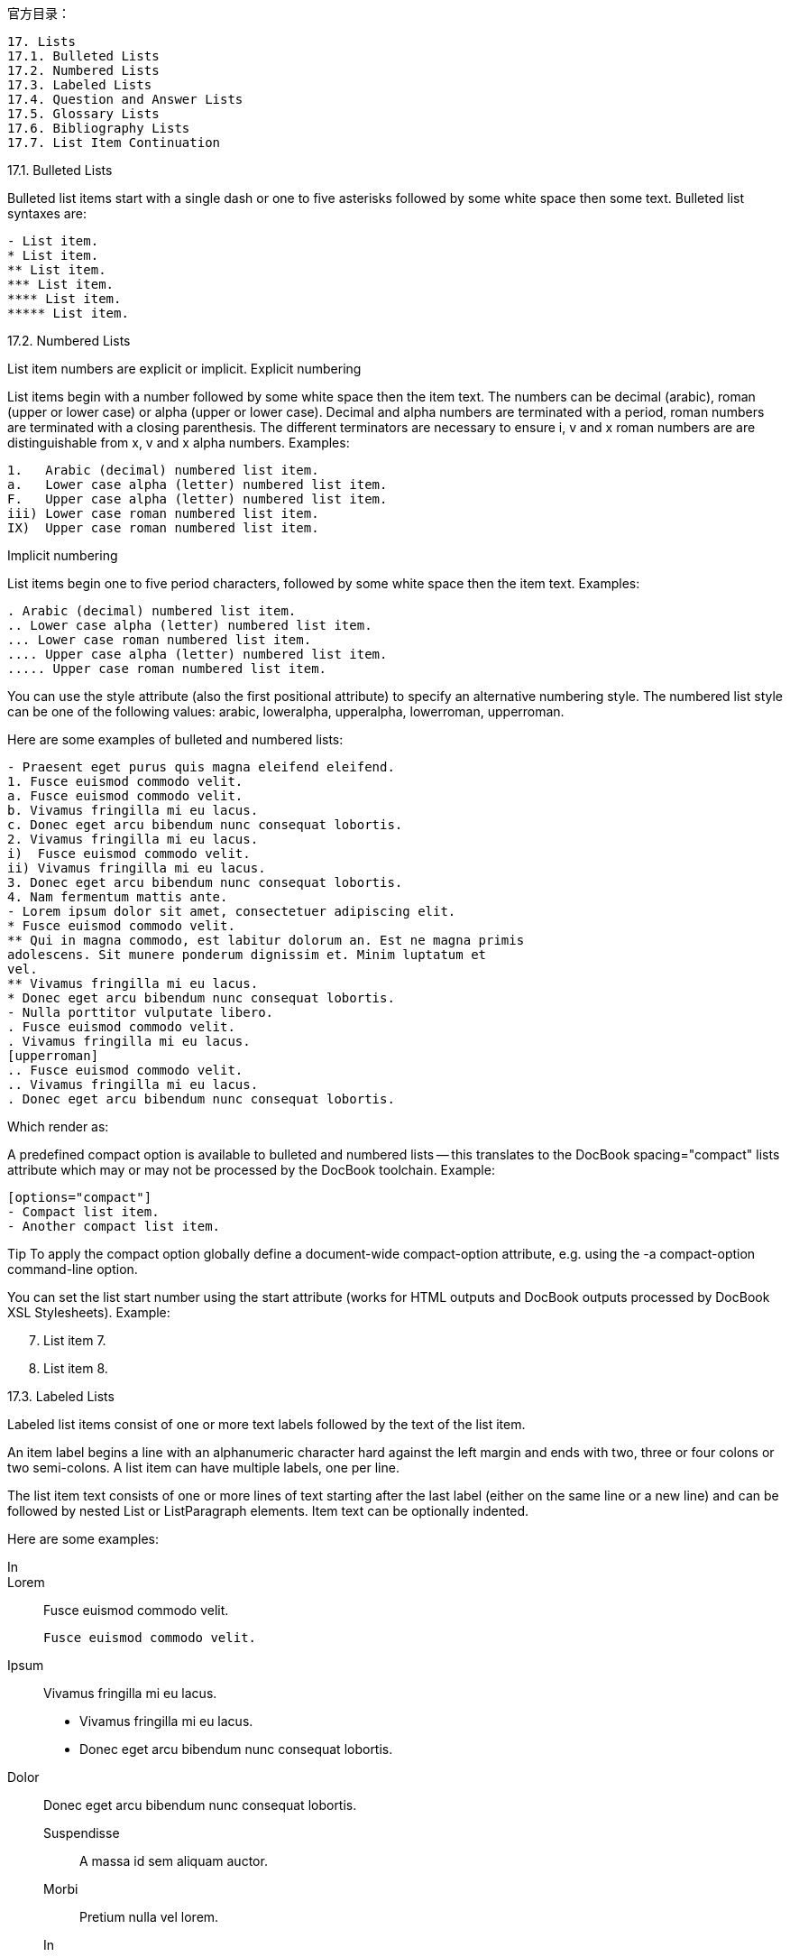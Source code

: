 
官方目录：

----
17. Lists
17.1. Bulleted Lists
17.2. Numbered Lists
17.3. Labeled Lists
17.4. Question and Answer Lists
17.5. Glossary Lists
17.6. Bibliography Lists
17.7. List Item Continuation
----


17.1. Bulleted Lists

Bulleted list items start with a single dash or one to five asterisks followed by some white space then some text. Bulleted list syntaxes are:
----
- List item.
* List item.
** List item.
*** List item.
**** List item.
***** List item.
----
17.2. Numbered Lists

List item numbers are explicit or implicit.
Explicit numbering

List items begin with a number followed by some white space then the item text. The numbers can be decimal (arabic), roman (upper or lower case) or alpha (upper or lower case). Decimal and alpha numbers are terminated with a period, roman numbers are terminated with a closing parenthesis. The different terminators are necessary to ensure i, v and x roman numbers are are distinguishable from x, v and x alpha numbers. Examples:

----
1.   Arabic (decimal) numbered list item.
a.   Lower case alpha (letter) numbered list item.
F.   Upper case alpha (letter) numbered list item.
iii) Lower case roman numbered list item.
IX)  Upper case roman numbered list item.
----

Implicit numbering

List items begin one to five period characters, followed by some white space then the item text. Examples:
----
. Arabic (decimal) numbered list item.
.. Lower case alpha (letter) numbered list item.
... Lower case roman numbered list item.
.... Upper case alpha (letter) numbered list item.
..... Upper case roman numbered list item.
----

You can use the style attribute (also the first positional attribute) to specify an alternative numbering style. The numbered list style can be one of the following values: arabic, loweralpha, upperalpha, lowerroman, upperroman.

Here are some examples of bulleted and numbered lists:
----
- Praesent eget purus quis magna eleifend eleifend.
1. Fusce euismod commodo velit.
a. Fusce euismod commodo velit.
b. Vivamus fringilla mi eu lacus.
c. Donec eget arcu bibendum nunc consequat lobortis.
2. Vivamus fringilla mi eu lacus.
i)  Fusce euismod commodo velit.
ii) Vivamus fringilla mi eu lacus.
3. Donec eget arcu bibendum nunc consequat lobortis.
4. Nam fermentum mattis ante.
- Lorem ipsum dolor sit amet, consectetuer adipiscing elit.
* Fusce euismod commodo velit.
** Qui in magna commodo, est labitur dolorum an. Est ne magna primis
adolescens. Sit munere ponderum dignissim et. Minim luptatum et
vel.
** Vivamus fringilla mi eu lacus.
* Donec eget arcu bibendum nunc consequat lobortis.
- Nulla porttitor vulputate libero.
. Fusce euismod commodo velit.
. Vivamus fringilla mi eu lacus.
[upperroman]
.. Fusce euismod commodo velit.
.. Vivamus fringilla mi eu lacus.
. Donec eget arcu bibendum nunc consequat lobortis.
----
Which render as:



A predefined compact option is available to bulleted and numbered lists — this translates to the DocBook spacing="compact" lists attribute which may or may not be processed by the DocBook toolchain. Example:

----
[options="compact"]
- Compact list item.
- Another compact list item.
----

Tip 	To apply the compact option globally define a document-wide compact-option attribute, e.g. using the -a compact-option command-line option.

You can set the list start number using the start attribute (works for HTML outputs and DocBook outputs processed by DocBook XSL Stylesheets). Example:

[start=7]
. List item 7.
. List item 8.

17.3. Labeled Lists

Labeled list items consist of one or more text labels followed by the text of the list item.

An item label begins a line with an alphanumeric character hard against the left margin and ends with two, three or four colons or two semi-colons. A list item can have multiple labels, one per line.

The list item text consists of one or more lines of text starting after the last label (either on the same line or a new line) and can be followed by nested List or ListParagraph elements. Item text can be optionally indented.

Here are some examples:

In::
Lorem::
Fusce euismod commodo velit.

  Fusce euismod commodo velit.

Ipsum:: Vivamus fringilla mi eu lacus.
* Vivamus fringilla mi eu lacus.
* Donec eget arcu bibendum nunc consequat lobortis.
Dolor::
Donec eget arcu bibendum nunc consequat lobortis.
Suspendisse;;
A massa id sem aliquam auctor.
Morbi;;
Pretium nulla vel lorem.
In;;
Dictum mauris in urna.
Vivamus::: Fringilla mi eu lacus.
Donec:::   Eget arcu bibendum nunc consequat lobortis.

Which render as:

In
Lorem

    Fusce euismod commodo velit.

    Fusce euismod commodo velit.

Ipsum

    Vivamus fringilla mi eu lacus.

        Vivamus fringilla mi eu lacus.

        Donec eget arcu bibendum nunc consequat lobortis.

Dolor

    Donec eget arcu bibendum nunc consequat lobortis.

    Suspendisse

        A massa id sem aliquam auctor.
    Morbi

        Pretium nulla vel lorem.
    In

        Dictum mauris in urna.

        Vivamus

            Fringilla mi eu lacus.
        Donec

            Eget arcu bibendum nunc consequat lobortis.

17.3.1. Horizontal labeled list style

The horizontal labeled list style (also the first positional attribute) places the list text side-by-side with the label instead of under the label. Here is an example:

[horizontal]
*Lorem*:: Fusce euismod commodo velit.  Qui in magna commodo, est
labitur dolorum an. Est ne magna primis adolescens.

  Fusce euismod commodo velit.

*Ipsum*:: Vivamus fringilla mi eu lacus.
- Vivamus fringilla mi eu lacus.
- Donec eget arcu bibendum nunc consequat lobortis.

*Dolor*::
- Vivamus fringilla mi eu lacus.
- Donec eget arcu bibendum nunc consequat lobortis.

Which render as:
Lorem


Fusce euismod commodo velit. Qui in magna commodo, est labitur dolorum an. Est ne magna primis adolescens.

Fusce euismod commodo velit.

Ipsum


Vivamus fringilla mi eu lacus.

    Vivamus fringilla mi eu lacus.

    Donec eget arcu bibendum nunc consequat lobortis.

Dolor


    Vivamus fringilla mi eu lacus.

    Donec eget arcu bibendum nunc consequat lobortis.

Note

    Current PDF toolchains do not make a good job of determining the relative column widths for horizontal labeled lists.

    Nested horizontal labeled lists will generate DocBook validation errors because the DocBook XML V4.2 DTD does not permit nested informal tables (although DocBook XSL Stylesheets and dblatex process them correctly).

    The label width can be set as a percentage of the total width by setting the width attribute e.g. width="10%"

17.4. Question and Answer Lists

AsciiDoc comes pre-configured with a qanda style labeled list for generating DocBook question and answer (Q&A) lists. Example:

[qanda]
Question one::
Answer one.
Question two::
Answer two.

Renders:

    Question one

    Answer one.

    Question two

    Answer two.

17.5. Glossary Lists

AsciiDoc comes pre-configured with a glossary style labeled list for generating DocBook glossary lists. Example:

[glossary]
A glossary term::
The corresponding definition.
A second glossary term::
The corresponding definition.

For working examples see the article.txt and book.txt documents in the AsciiDoc ./doc distribution directory.
Note 	To generate valid DocBook output glossary lists must be located in a section that uses the glossary section markup template.
17.6. Bibliography Lists

AsciiDoc comes with a predefined bibliography bulleted list style generating DocBook bibliography entries. Example:

[bibliography]
.Optional list title
- [[[taoup]]] Eric Steven Raymond. 'The Art of UNIX
Programming'. Addison-Wesley. ISBN 0-13-142901-9.
- [[[walsh-muellner]]] Norman Walsh & Leonard Muellner.
'DocBook - The Definitive Guide'. O'Reilly & Associates. 1999.
ISBN 1-56592-580-7.

The [[[<reference>]]] syntax is a bibliography entry anchor, it generates an anchor named <reference> and additionally displays [<reference>] at the anchor position. For example [[[taoup]]] generates an anchor named taoup that displays [taoup] at the anchor position. Cite the reference from elsewhere your document using <<taoup>>, this displays a hyperlink ([taoup]) to the corresponding bibliography entry anchor.

For working examples see the article.txt and book.txt documents in the AsciiDoc ./doc distribution directory.
Note 	To generate valid DocBook output bibliography lists must be located in a bibliography section.
17.7. List Item Continuation

Another list or a literal paragraph immediately following a list item is implicitly appended to the list item; to append other block elements to a list item you need to explicitly join them to the list item with a list continuation (a separator line containing a single plus character). Multiple block elements can be appended to a list item using list continuations (provided they are legal list item children in the backend markup).

Here are some examples of list item continuations: list item one contains multiple continuations; list item two is continued with an OpenBlock containing multiple elements:

1. List item one.
+
List item one continued with a second paragraph followed by an
Indented block.
+
.................
$ ls *.sh
$ mv *.sh ~/tmp
.................
+
List item continued with a third paragraph.

2. List item two continued with an open block.
+
--
This paragraph is part of the preceding list item.

a. This list is nested and does not require explicit item continuation.
+
This paragraph is part of the preceding list item.

b. List item b.

This paragraph belongs to item two of the outer list.
--

Renders:

    List item one.

    List item one continued with a second paragraph followed by an Indented block.

    $ ls *.sh
    $ mv *.sh ~/tmp

    List item continued with a third paragraph.

    List item two continued with an open block.

    This paragraph is part of the preceding list item.

        This list is nested and does not require explicit item continuation.

        This paragraph is part of the preceding list item.

        List item b.

    This paragraph belongs to item two of the outer list.
